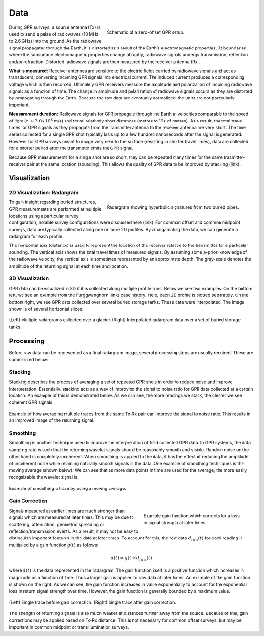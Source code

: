 .. _gpr_csem_data:


Data
====

.. figure:: images/GPR_schematic_example.jpg
    :align: right
    :figwidth: 55%

    Schematic of a zero-offset GPR setup.


During GPR surveys, a source antenna (Tx) is used to send a pulse of radiowaves (10 MHz to 2.6 GHz) into the ground. As the radiowave signal propagates through the Earth, it is distorted as a result of the Earth’s electromagnetic properties. At boundaries where the subsurface electromagnetic properties change abruptly, radiowave signals undergo transmission, reflection and/or refraction. Distorted radiowave signals are then measured by the receiver antenna (Rx).

**What is measured:** Receiver antennas are sensitive to the electric fields carried by radiowave signals and act as transducers, converting incoming GPR signals into electrical current. The induced current produces a corresponding voltage which is then recorded. Ultimately GPR receivers measure the amplitude and polarization of incoming radiowave signals as a function of time. The change in amplitude and polarization of radiowave signals occurs as they are distorted by propagating through the Earth. Because the raw data are eventually normalized, the units are not particularly important.

**Measurement duration:** Radiowave signals for GPR propagate through the Earth at velocities comparable to the speed of light (c :math:`\approx 3.0 \times 10^8` m/s) and travel relatively short distances (metres to 10s of metres). As a result, the total travel times for GPR signals as they propagate from the transmitter antenna to the receiver antenna are very short. The time series collected for a single GPR shot typically lasts up to a few hundred nanoseconds after the signal is generated. However for GPR surveys meant to image very near to the surface (resulting in shorter travel times), data are collected for a shorter period after the transmitter emits the GPR signal.

Because GPR measurements for a single shot are so short, they can be repeated many times for the same trasmitter-receiver pair at the same location (sounding). This allows the quality of GPR data to be improved by stacking (link).


Visualization
-------------

2D Visualization: Radargram
***************************

.. figure:: images/GPR_radargram_example.jpg
    :align: right
    :figwidth: 55%

    Radargram showing hyperbolic signatures from two buried pipes.

To gain insight regarding buried structures, GPR measurements are performed at multiple locations using a particular survey configuration; notable survey configurations were discussed here (link). For common offset and common midpoint surveys, data are typically collected along one or more 2D profiles. By amalgamating the data, we can generate a radargram for each profile.

The horizontal axis (distance) is used to represent the location of the receiver relative to the transmitter for a particular sounding. The vertical axis shows the total travel times of measured signals. By assuming some a-priori knowledge of the radiowave velocity, the vertical axis is sometimes represented by an approximate depth. The gray-scale denotes the amplitude of the returning signal at each time and location.

3D Visualization
****************

GPR data can be visualized in 3D if it is collected along multiple profile lines. Below we see two examples. On the bottom left, we see an example from the Furggwanghorn (link) case history. Here, each 2D profile is plotted separately. On the bottom right, we see GPR data collected over several buried storage tanks. These data were interpolated. The image shown is of several horizontal slices.

.. figure:: images/3Dvisual.png
    :align: center
    :figwidth: 100%

    (Left) Multiple radargrams collected over a glacier. (Right) Interpolated radargram data over a set of buried storage tanks.

Processing
----------

Before raw data can be represented as a final radargram image, several processing steps are usually required. These are summarized below:


Stacking
********

Stacking describes the process of averaging a set of repeated GPR shots in order to reduce noise and improve interpretation.
Essentially, stacking acts as a way of improving the signal to noise ratio for GPR data collected at a certain location.
An example of this is demonstrated below.
As we can see, the more readings we stack, the clearer we see coherent GPR signals.


.. figure:: images/GPR_stacking_times.png
	:align: center
	:figwidth: 100%
	
	Example of how averaging multiple traces from the same Tx-Rx pair can improve the signal to noise ratio. This results in an improved image of the returning signal.

Smoothing
*********

Smoothing is another technique used to improve the interpretation of field collected GPR data.
In GPR systems, the data sampling rate is such that the returning wavelet signals should be reasonably smooth and visible.
Random noise on the other hand is completely incoherent.
When smoothing is applied to the data, it has the effect of reducing the amplitude of incoherent noise while retaining naturally smooth signals in the data.
One example of smoothing techniques is the moving average (shown below).
We can see that as more data points in time are used for the average, the more easily recognizable the wavelet signal is.



.. figure:: images/GPR_averaging_times.png
	:align: center
	:figwidth: 100%
	
	Example of smoothing a trace by using a moving average.

Gain Correction
***************

.. figure:: images/GPR_gain_time_function.png
	:align: right
	:figwidth: 40%
	
	Example gain function which corrects for a loss in signal strength at later times.


Signals measured at earlier times are much stronger than signals which are measured at later times.
This may be due to scattering, attenuation, geometric spreading or reflection/transmission events.
As a result, it may not be easy to distinguish important features in the data at later times.
To account for this, the raw data :math:`d_{raw}(t)` for each reading is multiplied by a gain function :math:`g(t)` as follows:

.. math::
	d(t) = g(t) \times d_{raw}(t)


where :math:`d(t)` is the data represented in the radargram.
The gain function itself is a positive function which increases in magnitude as a function of time.
Thus a larger gain is applied to raw data at later times.
An example of the gain function is shown on the right.
As we can see, the gain function increases in value exponentially to account for the exponential loss in return signal strength over time.
However, the gain function is generally bounded by a maximum value.

.. figure:: images/GPR_gain_signal.png
	:align: center
	:figwidth: 100%
	
	(Left) Single trace before gain correction. (Right) Single trace after gain correction.


The strength of returning signals is also much weaker at distances further away from the source.
Because of this, gain corrections may be applied based on Tx-Rx distance.
This is not necessary for common offset surveys, but may be important in common midpoint or transillumination surveys.


















